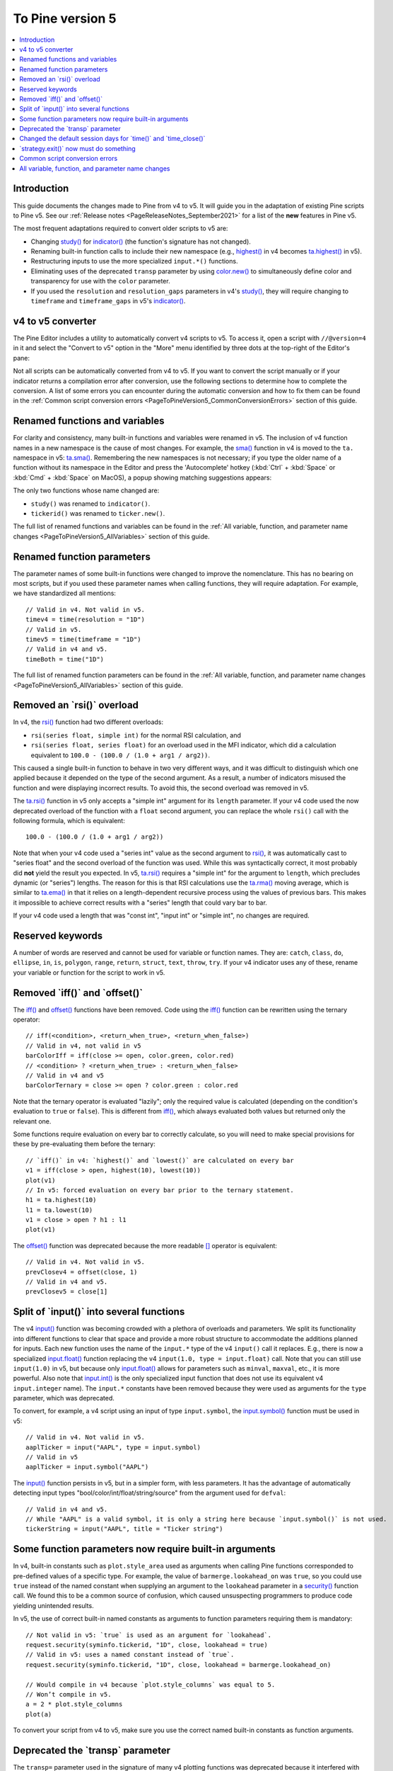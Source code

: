 .. _PageToPineVersion5:

To Pine version 5
=================

.. contents:: :local:
    :depth: 1



Introduction
------------

This guide documents the changes made to Pine from v4 to v5. It will guide you in the adaptation of existing Pine scripts to Pine v5. See our :ref:`Release notes <PageReleaseNotes_September2021>` for a list of the **new** features in Pine v5.

The most frequent adaptations required to convert older scripts to v5 are:

- Changing `study() <https://www.tradingview.com/pine-script-reference/v4/#fun_study>`__ for `indicator() <https://www.tradingview.com/pine-script-reference/v5/#fun_indicator>`__ (the function's signature has not changed).
- Renaming built-in function calls to include their new namespace (e.g., `highest() <https://www.tradingview.com/pine-script-reference/v4/#fun_highest>`__ in v4 becomes `ta.highest() <https://www.tradingview.com/pine-script-reference/v5/#fun_ta{dot}highest>`__ in v5).
- Restructuring inputs to use the more specialized ``input.*()`` functions.
- Eliminating uses of the deprecated ``transp`` parameter by using `color.new() <https://www.tradingview.com/pine-script-reference/v5/#fun_color{dot}new>`__ to simultaneously define color and transparency for use with the ``color`` parameter.
- If you used the ``resolution`` and ``resolution_gaps`` parameters in v4's `study() <https://www.tradingview.com/pine-script-reference/v4/#fun_study>`__, they will require changing to ``timeframe`` and ``timeframe_gaps`` in v5's `indicator() <https://www.tradingview.com/pine-script-reference/v5/#fun_indicator>`__.



v4 to v5 converter
------------------

The Pine Editor includes a utility to automatically convert v4 scripts to v5. To access it, open a script with ``//@version=4`` in it and select the "Convert to v5" option in the "More" menu identified by three dots at the top-right of the Editor's pane:

.. image:: images/v4_to_v5_convert_button.png


Not all scripts can be automatically converted from v4 to v5. If you want to convert the script manually or if your indicator returns a compilation error after conversion, use the following sections to determine how to complete the conversion. A list of some errors you can encounter during the automatic conversion and how to fix them can be found in the :ref:`Common script conversion errors <PageToPineVersion5_CommonConversionErrors>` section of this guide.



Renamed functions and variables
-------------------------------

For clarity and consistency, many built-in functions and variables were renamed in v5. 
The inclusion of v4 function names in a new namespace is the cause of most changes. 
For example, the `sma() <https://www.tradingview.com/pine-script-reference/v4/#fun_sma>`__ function in v4 is moved to the ``ta.`` namespace in v5: 
`ta.sma() <https://www.tradingview.com/pine-script-reference/v5/#fun_ta{dot}sma>`__. 
Remembering the new namespaces is not necessary; if you type the older name of a function without its namespace in the Editor and press the 'Autocomplete' hotkey (:kbd:`Ctrl` + :kbd:`Space` or :kbd:`Cmd` + :kbd:`Space` on MacOS), a popup showing matching suggestions appears:

.. image:: images/v5_autocomplete.png
 
The only two functions whose name changed are:

* ``study()`` was renamed to ``indicator()``.
* ``tickerid()`` was renamed to ``ticker.new()``.

The full list of renamed functions and variables can be found in the :ref:`All variable, function, and parameter name changes <PageToPineVersion5_AllVariables>` section of this guide.



Renamed function parameters
---------------------------

The parameter names of some built-in functions were changed to improve the nomenclature. 
This has no bearing on most scripts, but if you used these parameter names when calling functions, they will require adaptation. For example, we have standardized all mentions::

  // Valid in v4. Not valid in v5.
  timev4 = time(resolution = "1D")
  // Valid in v5.
  timev5 = time(timeframe = "1D")
  // Valid in v4 and v5.
  timeBoth = time("1D")

The full list of renamed function parameters can be found in the :ref:`All variable, function, and parameter name changes <PageToPineVersion5_AllVariables>` section of this guide.



Removed an \`rsi()\` overload
-----------------------------

In v4, the `rsi() <https://www.tradingview.com/pine-script-reference/v4/#fun_rsi>`__ function had two different overloads:

* ``rsi(series float, simple int)`` for the normal RSI calculation, and
* ``rsi(series float, series float)`` for an overload used in the MFI indicator, which did a calculation equivalent to ``100.0 - (100.0 / (1.0 + arg1 / arg2))``.

This caused a single built-in function to behave in two very different ways, and it was difficult to distinguish which one applied because it depended on the type of the second argument. As a result, a number of indicators misused the function and were displaying incorrect results. To avoid this, the second overload was removed in v5.

The `ta.rsi() <https://www.tradingview.com/pine-script-reference/v5/#fun_ta{dot}rsi>`__ function in v5 only accepts a "simple int" argument for its ``length`` parameter.
If your v4 code used the now deprecated overload of the function with a ``float`` second argument, you can replace the whole ``rsi()`` call with the following formula, which is equivalent::

    100.0 - (100.0 / (1.0 + arg1 / arg2))

Note that when your v4 code used a "series int" value as the second argument to `rsi() <https://www.tradingview.com/pine-script-reference/v4/#fun_rsi>`__, it was automatically cast to "series float" and the second overload of the function was used. While this was syntactically correct, it most probably did **not** yield the result you expected. In v5, `ta.rsi() <https://www.tradingview.com/pine-script-reference/v5/#fun_ta{dot}rsi>`__ requires a "simple int" for the argument to ``length``, which precludes dynamic (or "series") lengths. The reason for this is that RSI calculations use the `ta.rma() <https://www.tradingview.com/pine-script-reference/v5/#fun_ta{dot}rma>`__ moving average, which is similar to `ta.ema() <https://www.tradingview.com/pine-script-reference/v5/#fun_ta{dot}ema>`__ in that it relies on a length-dependent recursive process using the values of previous bars. This makes it impossible to achieve correct results with a "series" length that could vary bar to bar.

If your v4 code used a length that was "const int", "input int" or "simple int", no changes are required.



Reserved keywords
-----------------

A number of words are reserved and cannot be used for variable or function names. They are: ``catch``, ``class``, ``do``, ``ellipse``, ``in``, ``is``, ``polygon``, ``range``, ``return``, ``struct``, ``text``, ``throw``, ``try``. If your v4 indicator uses any of these, rename your variable or function for the script to work in v5.


Removed \`iff()\` and \`offset()\`
----------------------------------

The `iff() <https://www.tradingview.com/pine-script-reference/v4/#fun_iff>`__ and `offset() <https://www.tradingview.com/pine-script-reference/v4/#fun_offset>`__ functions have been removed. Code using the `iff() <https://www.tradingview.com/pine-script-reference/v4/#fun_iff>`__ function can be rewritten using the ternary operator::

    // iff(<condition>, <return_when_true>, <return_when_false>)
    // Valid in v4, not valid in v5
    barColorIff = iff(close >= open, color.green, color.red)
    // <condition> ? <return_when_true> : <return_when_false>
    // Valid in v4 and v5
    barColorTernary = close >= open ? color.green : color.red
	
Note that the ternary operator is evaluated "lazily"; only the required value is calculated (depending on the condition's evaluation to ``true`` or ``false``). This is different from `iff() <https://www.tradingview.com/pine-script-reference/v4/#fun_iff>`__, which always evaluated both values but returned only the relevant one.

Some functions require evaluation on every bar to correctly calculate, so you will need to make special provisions for these by pre-evaluating them before the ternary::

	// `iff()` in v4: `highest()` and `lowest()` are calculated on every bar
	v1 = iff(close > open, highest(10), lowest(10)) 
	plot(v1)
	// In v5: forced evaluation on every bar prior to the ternary statement.
	h1 = ta.highest(10)
	l1 = ta.lowest(10)
	v1 = close > open ? h1 : l1
	plot(v1)

The `offset() <https://www.tradingview.com/pine-script-reference/v4/#fun_offset>`__ function was deprecated because the more readable `[] <https://www.tradingview.com/pine-script-reference/v5/#op_[]>`__ operator is equivalent::

  // Valid in v4. Not valid in v5.
  prevClosev4 = offset(close, 1)
  // Valid in v4 and v5.
  prevClosev5 = close[1]



Split of \`input()\` into several functions
-------------------------------------------

The v4 `input() <https://www.tradingview.com/pine-script-reference/v4/#fun_input>`__ function was becoming crowded with a plethora of overloads and parameters. We split its functionality into different functions to clear that space and provide a more robust structure to accommodate the additions planned for inputs. Each new function uses the name of the ``input.*`` type of the v4 ``input()`` call it replaces. E.g., there is now a specialized `input.float() <https://www.tradingview.com/pine-script-reference/v5/#fun_input{dot}float>`__ function replacing the v4 ``input(1.0, type = input.float)`` call. Note that you can still use ``input(1.0)`` in v5, but because only `input.float() <https://www.tradingview.com/pine-script-reference/v5/#fun_input{dot}float>`__ allows for parameters such as ``minval``, ``maxval``, etc., it is more powerful. Also note that `input.int() <https://www.tradingview.com/pine-script-reference/v5/#fun_input{dot}int>`__ is the only specialized input function that does not use its equivalent v4 ``input.integer`` name). The ``input.*`` constants have been removed because they were used as arguments for the ``type`` parameter, which was deprecated.

To convert, for example, a v4 script using an input of type ``input.symbol``, the `input.symbol() <https://www.tradingview.com/pine-script-reference/v5/#fun_input{dot}symbol>`__ function must be used in v5::

  // Valid in v4. Not valid in v5.
  aaplTicker = input("AAPL", type = input.symbol)
  // Valid in v5
  aaplTicker = input.symbol("AAPL")

The `input() <https://www.tradingview.com/pine-script-reference/v5/#fun_input>`__ function persists in v5, but in a simpler form, with less parameters. It has the advantage of automatically detecting input types "bool/color/int/float/string/source" from the argument used for ``defval``::

  // Valid in v4 and v5.
  // While "AAPL" is a valid symbol, it is only a string here because `input.symbol()` is not used.
  tickerString = input("AAPL", title = "Ticker string")



.. _PageToPineVersion5_SomeFunctionParametersNowRequireBuiltInArguments:

Some function parameters now require built-in arguments
-------------------------------------------------------

In v4, built-in constants such as ``plot.style_area`` used as arguments when calling Pine functions corresponded to pre-defined values of a specific type. For example, the value of ``barmerge.lookahead_on`` was ``true``, so you could use ``true`` instead of the named constant when supplying an argument to the ``lookahead`` parameter in a `security() <https://www.tradingview.com/pine-script-reference/v4/#fun_security>`__ function call. We found this to be a common source of confusion, which caused unsuspecting programmers to produce code yielding unintended results.

In v5, the use of correct built-in named constants as arguments to function parameters requiring them is mandatory::

  // Not valid in v5: `true` is used as an argument for `lookahead`.
  request.security(syminfo.tickerid, "1D", close, lookahead = true)
  // Valid in v5: uses a named constant instead of `true`.
  request.security(syminfo.tickerid, "1D", close, lookahead = barmerge.lookahead_on)

  // Would compile in v4 because `plot.style_columns` was equal to 5.
  // Won’t compile in v5.
  a = 2 * plot.style_columns
  plot(a)

To convert your script from v4 to v5, make sure you use the correct named built-in constants as function arguments.



Deprecated the \`transp\` parameter
-----------------------------------

The ``transp=`` parameter used in the signature of many v4 plotting functions was deprecated because it interfered with RGB functionality. Transparency must now be specified along with the color as an argument to parameters such as ``color``, ``textcolor``, etc. The `color.new() <https://www.tradingview.com/pine-script-reference/v5/#fun_color{dot}new>`__ or `color.rgb() <https://www.tradingview.com/pine-script-reference/v5/#fun_color{dot}rgb>`__ functions will be needed in those cases to join a color and its transparency.

Note that in v4, the `bgcolor() <https://www.tradingview.com/pine-script-reference/v5/#fun_bgcolor>`__ and `fill() <https://www.tradingview.com/pine-script-reference/v5/#fun_fill>`__ functions had an optional ``transp`` parameter that used a default value of 90. This meant that the code below could display Bollinger Bands with a semi-transparent fill between two bands and a semi-transparent backround color where bands cross price, even though no argument is used for the ``transp`` parameter in its `bgcolor() <https://www.tradingview.com/pine-script-reference/v5/#fun_bgcolor>`__ and `fill() <https://www.tradingview.com/pine-script-reference/v5/#fun_fill>`__ calls::

    //@version=4
    study("Bollinger Bands", overlay = true)
    [middle, upper, lower] = bb(close, 5, 4)
    plot(middle, color=color.blue)
    p1PlotID = plot(upper, color=color.green)
    p2PlotID = plot(lower, color=color.green)
    crossUp = crossover(high, upper)
    crossDn = crossunder(low, lower)
    // Both `fill()` and `bgcolor()` have a default `transp` of 90
    fill(p1PlotID, p2PlotID, color = color.green)
    bgcolor(crossUp ? color.green : crossDn ? color.red : na)

In v5 we need to explictly mention the 90 transparency with the color, yielding::

    //@version=5
    indicator("Bollinger Bands", overlay = true)
    [middle, upper, lower] = ta.bb(close, 5, 4)
    plot(middle, color=color.blue)
    p1PlotID = plot(upper, color=color.green)
    p2PlotID = plot(lower, color=color.green)
    crossUp = ta.crossover(high, upper)
    crossDn = ta.crossunder(low, lower)
    var TRANSP = 90
    // We use `color.new()` to explicitly pass transparency to both functions
    fill(p1PlotID, p2PlotID, color = color.new(color.green, TRANSP))
    bgcolor(crossUp ? color.new(color.green, TRANSP) : crossDn ? color.new(color.red, TRANSP) : na)

 

Changed the default session days for \`time()\` and \`time_close()\`
--------------------------------------------------------------------

The default set of days for ``session`` arguments used in the `time() <https://www.tradingview.com/pine-script-reference/v5/#fun_time>`__ and `time_close() <https://www.tradingview.com/pine-script-reference/v5/#fun_time_close>`__ functions has changed from "23456" (Monday to Friday) to "1234567" (Sunday to Saturday)::

    // On symbols that are traded during weekends, this will behave differently in v4 and v5.
    t0 = time("1D", "1000-1200")
    // v5 equivalent of the behavior of `t0` in v4.
    t1 = time("1D", "1000-1200:23456")
    // v5 equivalent of the behavior of `t0` in v5.
    t2 = time("1D", "1000-1200:1234567")

This change in behavior will not affect scripts running on conventional markets that are closed during weekends. If it is important for you to ensure your session definitions preserve their v4 behavior in v5 code, add ":23456" to your session strings.



\`strategy.exit()\` now must do something
-----------------------------------------

Gone are the days when the `strategy.exit() <https://www.tradingview.com/pine-script-reference/v5/#fun_strategy{dot}exit>`__ function was allowed to loiter. Now it must actually have an effect on the strategy by using at least one of the following parameters: ``profit``, ``limit``, ``loss``, ``stop``, or one of the following pairs: ``trail_offset`` combined with either ``trail_price`` or ``trail_points``. When uses of `strategy.exit() <https://www.tradingview.com/pine-script-reference/v5/#fun_strategy{dot}exit>`__ not meeting these criteria trigger an error while converting a strategy to v5, you can safely eliminate these lines, as they didn't do anything in your code anyway.



.. _PageToPineVersion5_CommonConversionErrors:

Common script conversion errors 
-------------------------------


Invalid argument 'style'/'linestyle' in 'plot'/'hline' call
^^^^^^^^^^^^^^^^^^^^^^^^^^^^^^^^^^^^^^^^^^^^^^^^^^^^^^^^^^^

To make this work, you need to change the "int" arguments used for the ``style`` and ``linestyle`` arguments in ``plot`` and ``hline`` for built-in constants::

	// Will cause an error during conversion
	plotStyle = input(1)
	hlineStyle = input(1)
	plot(close, style = plotStyle)
	hline(100, linestyle = hlineStyle)

	// Will work in v5
	//@version=5
	indicator("")
	plotStyleInput = input.string("Line", options = ["Line", "Stepline", "Histogram", "Cross", "Area", "Columns", "Circles"])
	hlineStyleInput = input.string("Solid", options = ["Solid", "Dashed", "Dotted"])

	plotStyle = plotStyleInput == "Line" ? plot.style_line : 
		     plotStyleInput == "Stepline" ? plot.style_stepline :
		     plotStyleInput == "Histogram" ? plot.style_histogram :
		     plotStyleInput == "Cross" ? plot.style_cross :
		     plotStyleInput == "Area" ? plot.style_area :
		     plotStyleInput == "Columns" ? plot.style_columns :
		     plot.style_circles

	hlineStyle = hlineStyleInput == "Solid" ? hline.style_solid :
		     hlineStyleInput == "Dashed" ? hline.style_dashed :
		     hline.style_dotted

	plot(close, style = plotStyle)
	hline(100, linestyle = hlineStyle)

See the :ref:`Some function parameters now require built-in arguments <PageToPineVersion5_SomeFunctionParametersNowRequireBuiltInArguments>`
section of this guide for more information.


Undeclated identifier 'input.%input_name%'
^^^^^^^^^^^^^^^^^^^^^^^^^^^^^^^^^^^^^^^^^^

To fix this issue, remove the ``input.*`` constants from your code::

	// Will cause an error during conversion
	_integer = input.integer
	_bool = input.bool
	i1 = input(1, "Integer", _integer)
	i2 = input(true, "Boolean", _bool)
	
	// Will work in v5
	i1 = input.int(1, "Integer")
	i2 = input.bool(true, "Boolean")
	
See the User Manual's page on :ref:`Inputs <PageInputs>`, and the 
:ref:`Some function parameters now require built-in arguments <PageToPineVersion5_SomeFunctionParametersNowRequireBuiltInArguments>`
section of this guide for more information.



Invalid argument 'when' in 'strategy.close' call
^^^^^^^^^^^^^^^^^^^^^^^^^^^^^^^^^^^^^^^^^^^^^^^^

This is caused by a confusion between `strategy.entry() <https://www.tradingview.com/pine-script-reference/v5/#fun_strategy{dot}entry>`__ and 
`strategy.close() <https://www.tradingview.com/pine-script-reference/v5/#fun_strategy{dot}close>`__.

The second parameter of `strategy.close() <https://www.tradingview.com/pine-script-reference/v5/#fun_strategy{dot}close>`__
is ``when``, which expects a "bool" argument. In v4, it was allowed to use ``strategy.long`` an argument because it was a "bool".
With v5, however, named built-in constants must be used as arguments, so ``strategy.long`` is no longer allowed as an argument to the ``when`` parameter.

The ``strategy.close("Short", strategy.long)`` call in this code is equivalent to ``strategy.close("Short")``,
which is what must be used in v5::

	// Will cause an error during conversion
	if (longCondition)
	    strategy.close("Short", strategy.long)
	    strategy.entry("Long", strategy.long)

	// Will work in v5:
	if (longCondition)
	    strategy.close("Short")
	    strategy.entry("Long", strategy.long)

See the :ref:`Some function parameters now require built-in arguments <PageToPineVersion5_SomeFunctionParametersNowRequireBuiltInArguments>`
section of this guide for more information.



Cannot call 'input.int' with argument 'minval'='%value%'. An argument of 'literal float' type was used but a 'const int' is expected
^^^^^^^^^^^^^^^^^^^^^^^^^^^^^^^^^^^^^^^^^^^^^^^^^^^^^^^^^^^^^^^^^^^^^^^^^^^^^^^^^^^^^^^^^^^^^^^^^^^^^^^^^^^^^^^^^^^^^^^^^^^^^^^^^^^^

In v4, it was possible to pass a "float" argument to ``minval`` when an "int" value was being input.
This is no longer possible in v5; "int" values are required for "int" inputs::

	// Works in v4, will break on conversion because minval is a 'float' value
	int_input = input(1, "Integer", input.integer, minval = 1.0)

	// Works in v5
	int_input = input.int(1, "Integer", minval = 1)

See the User Manual's page on :ref:`Inputs <PageInputs>`, and the 
:ref:`Some function parameters now require built-in arguments <PageToPineVersion5_SomeFunctionParametersNowRequireBuiltInArguments>`
section of this guide for more information.



.. _PageToPineVersion5_AllVariables:

All variable, function, and parameter name changes
--------------------------------------------------


Removed functions and variables
^^^^^^^^^^^^^^^^^^^^^^^^^^^^^^^

+------------------------------------------------------+--------------------------------------------------------+
| v4                                                   | v5                                                     |
+------------------------------------------------------+--------------------------------------------------------+
| ``input.bool`` input                                 | Replaced by ``input.bool()``                           |
+------------------------------------------------------+--------------------------------------------------------+
| ``input.color`` input                                | Replaced by ``input.color()``                          |
+------------------------------------------------------+--------------------------------------------------------+
| ``input.float`` input                                | Replaced by ``input.float()``                          |
+------------------------------------------------------+--------------------------------------------------------+
| ``input.integer`` input                              | Replaced by ``input.int()``                            |
+------------------------------------------------------+--------------------------------------------------------+
| ``input.resolution`` input                           | Replaced by ``input.timeframe()``                      |
+------------------------------------------------------+--------------------------------------------------------+
| ``input.session`` input                              | Replaced by ``input.session()``                        |
+------------------------------------------------------+--------------------------------------------------------+
| ``input.source`` input                               | Replaced by ``input.source()``                         |
+------------------------------------------------------+--------------------------------------------------------+
| ``input.string`` input                               | Replaced by ``input.string()``                         |
+------------------------------------------------------+--------------------------------------------------------+
| ``input.symbol`` input                               | Replaced by ``input.symbol()``                         |
+------------------------------------------------------+--------------------------------------------------------+
| ``input.time`` input                                 | Replaced by ``input.time()``                           |
+------------------------------------------------------+--------------------------------------------------------+
| ``iff()``                                            | Use the ``?:`` operator instead                        |
+------------------------------------------------------+--------------------------------------------------------+
| ``offset()``                                         | Use the ``[]`` operator instead                        |
+------------------------------------------------------+--------------------------------------------------------+



Renamed functions and parameters
^^^^^^^^^^^^^^^^^^^^^^^^^^^^^^^^



No namespace change
"""""""""""""""""""

+------------------------------------------------------+--------------------------------------------------------+
| v4                                                   | v5                                                     |
+------------------------------------------------------+--------------------------------------------------------+
| ``study(<...>, resolution, resolution_gaps, <...>)`` | ``indicator(<...>, timeframe, timeframe_gaps, <...>)`` |
+------------------------------------------------------+--------------------------------------------------------+
| ``strategy.entry(long)``                             | ``strategy.entry(direction)``                          |
+------------------------------------------------------+--------------------------------------------------------+
| ``strategy.order(long)``                             | ``strategy.order(direction)``                          |
+------------------------------------------------------+--------------------------------------------------------+
| ``time(resolution)``                                 | ``time(timeframe)``                                    |
+------------------------------------------------------+--------------------------------------------------------+
| ``time_close(resolution)``                           | ``time_close(timeframe)``                              |
+------------------------------------------------------+--------------------------------------------------------+
| ``nz(x, y)``                                         | ``nz(source, replacement)``                            |
+------------------------------------------------------+--------------------------------------------------------+



"ta" namespace for technical analysis functions and variables
"""""""""""""""""""""""""""""""""""""""""""""""""""""""""""""

+------------------------------------------------------+--------------------------------------------------------+
| v4                                                   | v5                                                     |
+------------------------------------------------------+--------------------------------------------------------+
| Indicator functions and variables                                                                             |
+------------------------------------------------------+--------------------------------------------------------+
| ``accdist``                                          | ``ta.accdist``                                         |
+------------------------------------------------------+--------------------------------------------------------+
| ``alma()``                                           | ``ta.alma()``                                          |
+------------------------------------------------------+--------------------------------------------------------+
| ``atr()``                                            | ``ta.atr()``                                           |
+------------------------------------------------------+--------------------------------------------------------+
| ``bb()``                                             | ``ta.bb()``                                            |
+------------------------------------------------------+--------------------------------------------------------+
| ``bbw()``                                            | ``ta.bbw()``                                           |
+------------------------------------------------------+--------------------------------------------------------+
| ``cci()``                                            | ``ta.cci()``                                           |
+------------------------------------------------------+--------------------------------------------------------+
| ``cmo()``                                            | ``ta.cmo()``                                           |
+------------------------------------------------------+--------------------------------------------------------+
| ``cog()``                                            | ``ta.cog()``                                           |
+------------------------------------------------------+--------------------------------------------------------+
| ``dmi()``                                            | ``ta.dmi()``                                           |
+------------------------------------------------------+--------------------------------------------------------+
| ``ema()``                                            | ``ta.ema()``                                           |
+------------------------------------------------------+--------------------------------------------------------+
| ``hma()``                                            | ``ta.hma()``                                           |
+------------------------------------------------------+--------------------------------------------------------+
| ``iii``                                              | ``ta.iii``                                             |
+------------------------------------------------------+--------------------------------------------------------+
| ``kc()``                                             | ``ta.kc()``                                            |
+------------------------------------------------------+--------------------------------------------------------+
| ``kcw()``                                            | ``ta.kcw()``                                           |
+------------------------------------------------------+--------------------------------------------------------+
| ``linreg()``                                         | ``ta.linreg()``                                        |
+------------------------------------------------------+--------------------------------------------------------+
| ``macd()``                                           | ``ta.macd()``                                          |
+------------------------------------------------------+--------------------------------------------------------+
| ``mfi()``                                            | ``ta.mfi()``                                           |
+------------------------------------------------------+--------------------------------------------------------+
| ``mom()``                                            | ``ta.mom()``                                           |
+------------------------------------------------------+--------------------------------------------------------+
| ``nvi``                                              | ``ta.nvi``                                             |
+------------------------------------------------------+--------------------------------------------------------+
| ``obv``                                              | ``ta.obv``                                             |
+------------------------------------------------------+--------------------------------------------------------+
| ``pvi``                                              | ``ta.pvi``                                             |
+------------------------------------------------------+--------------------------------------------------------+
| ``pvt``                                              | ``ta.pvt``                                             |
+------------------------------------------------------+--------------------------------------------------------+
| ``rma()``                                            | ``ta.rma()``                                           |
+------------------------------------------------------+--------------------------------------------------------+
| ``roc()``                                            | ``ta.roc()``                                           |
+------------------------------------------------------+--------------------------------------------------------+
| ``rsi(x, y)``                                        | ``ta.rsi(source, length)``                             |
+------------------------------------------------------+--------------------------------------------------------+
| ``sar()``                                            | ``ta.sar()``                                           |
+------------------------------------------------------+--------------------------------------------------------+
| ``sma()``                                            | ``ta.sma()``                                           |
+------------------------------------------------------+--------------------------------------------------------+
| ``stoch()``                                          | ``ta.stoch()``                                         |
+------------------------------------------------------+--------------------------------------------------------+
| ``supertrend()``                                     | ``ta.supertrend()``                                    |
+------------------------------------------------------+--------------------------------------------------------+
| ``swma(x)``                                          | ``ta.swma(source)``                                    |
+------------------------------------------------------+--------------------------------------------------------+
| ``tr``                                               | ``ta.tr``                                              |
+------------------------------------------------------+--------------------------------------------------------+
| ``tr()``                                             | ``ta.tr()``                                            |
+------------------------------------------------------+--------------------------------------------------------+
| ``tsi()``                                            | ``ta.tsi()``                                           |
+------------------------------------------------------+--------------------------------------------------------+
| ``vwap``                                             | ``ta.vwap``                                            |
+------------------------------------------------------+--------------------------------------------------------+
| ``vwap(x)``                                          | ``ta.vwap(source)``                                    |
+------------------------------------------------------+--------------------------------------------------------+
| ``vwma()``                                           | ``ta.vwma()``                                          |
+------------------------------------------------------+--------------------------------------------------------+
| ``wad``                                              | ``ta.wad``                                             |
+------------------------------------------------------+--------------------------------------------------------+
| ``wma()``                                            | ``ta.wma()``                                           |
+------------------------------------------------------+--------------------------------------------------------+
| ``wpr()``                                            | ``ta.wpr()``                                           |
+------------------------------------------------------+--------------------------------------------------------+
| ``wvad``                                             | ``ta.wvad``                                            |
+------------------------------------------------------+--------------------------------------------------------+
| Supporting functions and variables                                                                            |
+------------------------------------------------------+--------------------------------------------------------+
| ``barsince()``                                       | ``ta.barsince()``                                      |
+------------------------------------------------------+--------------------------------------------------------+
| ``change()``                                         | ``ta.change()``                                        |
+------------------------------------------------------+--------------------------------------------------------+
| ``correlation(source_a, source_b, length)``          | ``ta.correlation(source1, source2, length)``           |
+------------------------------------------------------+--------------------------------------------------------+
| ``cross(x, y)``                                      | ``ta.cross(source1, source2)``                         |
+------------------------------------------------------+--------------------------------------------------------+
| ``crossover(x, y)``                                  | ``ta.crossover(source1, source2)``                     |
+------------------------------------------------------+--------------------------------------------------------+
| ``crossunder(x, y)``                                 | ``ta.crossunder(source1, source2)``                    |
+------------------------------------------------------+--------------------------------------------------------+
| ``cum(x)``                                           | ``ta.cum(source)``                                     |
+------------------------------------------------------+--------------------------------------------------------+
| ``dev()``                                            | ``ta.dev()``                                           |
+------------------------------------------------------+--------------------------------------------------------+
| ``falling()``                                        | ``ta.falling()``                                       |
+------------------------------------------------------+--------------------------------------------------------+
| ``highest()``                                        | ``ta.highest()``                                       |
+------------------------------------------------------+--------------------------------------------------------+
| ``highestbars()``                                    | ``ta.highestbars()``                                   |
+------------------------------------------------------+--------------------------------------------------------+
| ``lowest()``                                         | ``ta.lowest()``                                        |
+------------------------------------------------------+--------------------------------------------------------+
| ``lowestbars()``                                     | ``ta.lowestbars()``                                    |
+------------------------------------------------------+--------------------------------------------------------+
| ``median()``                                         | ``ta.median()``                                        |
+------------------------------------------------------+--------------------------------------------------------+
| ``mode()``                                           | ``ta.mode()``                                          |
+------------------------------------------------------+--------------------------------------------------------+
| ``percentile_linear_interpolation()``                | ``ta.percentile_linear_interpolation()``               |
+------------------------------------------------------+--------------------------------------------------------+
| ``percentile_nearest_rank()``                        | ``ta.percentile_nearest_rank()``                       |
+------------------------------------------------------+--------------------------------------------------------+
| ``percentrank()``                                    | ``ta.percentrank()``                                   |
+------------------------------------------------------+--------------------------------------------------------+
| ``pivothigh()``                                      | ``ta.pivothigh()``                                     |
+------------------------------------------------------+--------------------------------------------------------+
| ``pivotlow()``                                       | ``ta.pivotlow()``                                      |
+------------------------------------------------------+--------------------------------------------------------+
| ``range()``                                          | ``ta.range()``                                         |
+------------------------------------------------------+--------------------------------------------------------+
| ``rising()``                                         | ``ta.rising()``                                        |
+------------------------------------------------------+--------------------------------------------------------+
| ``stdev()``                                          | ``ta.stdev()``                                         |
+------------------------------------------------------+--------------------------------------------------------+
| ``valuewhen()``                                      | ``ta.valuewhen()``                                     |
+------------------------------------------------------+--------------------------------------------------------+
| ``variance()``                                       | ``ta.variance()``                                      |
+------------------------------------------------------+--------------------------------------------------------+



"math" namespace for math-related functions and variables
"""""""""""""""""""""""""""""""""""""""""""""""""""""""""

+------------------------------------------------------+--------------------------------------------------------+
| v4                                                   | v5                                                     |
+------------------------------------------------------+--------------------------------------------------------+
| ``abs(x)``                                           | ``math.abs(number)``                                   |
+------------------------------------------------------+--------------------------------------------------------+
| ``acos(x)``                                          | ``math.acos(number)``                                  |
+------------------------------------------------------+--------------------------------------------------------+
| ``asin(x)``                                          | ``math.asin(number)``                                  |
+------------------------------------------------------+--------------------------------------------------------+
| ``atan(x)``                                          | ``math.atan(number)``                                  |
+------------------------------------------------------+--------------------------------------------------------+
| ``avg()``                                            | ``math.avg()``                                         |
+------------------------------------------------------+--------------------------------------------------------+
| ``ceil(x)``                                          | ``math.ceil(number)``                                  |
+------------------------------------------------------+--------------------------------------------------------+
| ``cos(x)``                                           | ``math.cos(angle)``                                    |
+------------------------------------------------------+--------------------------------------------------------+
| ``exp(x)``                                           | ``math.exp(number)``                                   |
+------------------------------------------------------+--------------------------------------------------------+
| ``floor(x)``                                         | ``math.floor(number)``                                 |
+------------------------------------------------------+--------------------------------------------------------+
| ``log(x)``                                           | ``math.log(number)``                                   |
+------------------------------------------------------+--------------------------------------------------------+
| ``log10(x)``                                         | ``math.log10(number)``                                 |
+------------------------------------------------------+--------------------------------------------------------+
| ``max()``                                            | ``math.max()``                                         |
+------------------------------------------------------+--------------------------------------------------------+
| ``min()``                                            | ``math.min()``                                         |
+------------------------------------------------------+--------------------------------------------------------+
| ``pow()``                                            | ``math.pow()``                                         |
+------------------------------------------------------+--------------------------------------------------------+
| ``random()``                                         | ``math.random()``                                      |
+------------------------------------------------------+--------------------------------------------------------+
| ``round(x, precision)``                              | ``math.round(number, precision)``                      |
+------------------------------------------------------+--------------------------------------------------------+
| ``round_to_mintick(x)``                              | ``math.round_to_mintick(number)``                      |
+------------------------------------------------------+--------------------------------------------------------+
| ``sign(x)``                                          | ``math.sign(number)``                                  |
+------------------------------------------------------+--------------------------------------------------------+
| ``sin(x)``                                           | ``math.sin(angle)``                                    |
+------------------------------------------------------+--------------------------------------------------------+
| ``sqrt(x)``                                          | ``math.sqrt(number)``                                  |
+------------------------------------------------------+--------------------------------------------------------+
| ``sum()``                                            | ``math.sum()``                                         |
+------------------------------------------------------+--------------------------------------------------------+
| ``tan(x)``                                           | ``math.tan(angle)``                                    |
+------------------------------------------------------+--------------------------------------------------------+
| ``todegrees()``                                      | ``math.todegrees()``                                   |
+------------------------------------------------------+--------------------------------------------------------+
| ``toradians()``                                      | ``math.toradians()``                                   |
+------------------------------------------------------+--------------------------------------------------------+



"request" namespace for functions that request external data
""""""""""""""""""""""""""""""""""""""""""""""""""""""""""""

+------------------------------------------------------+--------------------------------------------------------+
| v4                                                   | v5                                                     |
+------------------------------------------------------+--------------------------------------------------------+
| ``financial()``                                      | ``request.financial()``                                |
+------------------------------------------------------+--------------------------------------------------------+
| ``quandl()``                                         | ``request.quandl()``                                   |
+------------------------------------------------------+--------------------------------------------------------+
| ``security(<...>, resolution, <...>)``               | ``request.security(<...>, timeframe, <...>)``          |
+------------------------------------------------------+--------------------------------------------------------+
| ``splits()``                                         | ``request.splits()``                                   |
+------------------------------------------------------+--------------------------------------------------------+
| ``dividends()``                                      | ``request.dividends()``                                |
+------------------------------------------------------+--------------------------------------------------------+
| ``earnings()``                                       | ``request.earnings()``                                 |
+------------------------------------------------------+--------------------------------------------------------+



"ticker" namespace for functions that help create tickers
"""""""""""""""""""""""""""""""""""""""""""""""""""""""""

+------------------------------------------------------+--------------------------------------------------------+
| v4                                                   | v5                                                     |
+------------------------------------------------------+--------------------------------------------------------+
| ``heikinashi()``                                     | ``ticker.heikinashi()``                                |
+------------------------------------------------------+--------------------------------------------------------+
| ``kagi()``                                           | ``ticker.kagi()``                                      |
+------------------------------------------------------+--------------------------------------------------------+
| ``linebreak()``                                      | ``ticker.linebreak()``                                 |
+------------------------------------------------------+--------------------------------------------------------+
| ``pointfigure()``                                    | ``ticker.pointfigure()``                               |
+------------------------------------------------------+--------------------------------------------------------+
| ``renko()``                                          | ``ticker.renko()``                                     |
+------------------------------------------------------+--------------------------------------------------------+
| ``tickerid()``                                       | ``ticker.new()``                                       |
+------------------------------------------------------+--------------------------------------------------------+



"str" namespace for functions that work with strings
""""""""""""""""""""""""""""""""""""""""""""""""""""

+------------------------------------------------------+--------------------------------------------------------+
| v4                                                   | v5                                                     |
+------------------------------------------------------+--------------------------------------------------------+
| ``tostring(x, y)``                                   | ``str.tostring(value, format)``                        |
+------------------------------------------------------+--------------------------------------------------------+
| ``tonumber(x)``                                      | ``str.tonumber(string)``                               |
+------------------------------------------------------+--------------------------------------------------------+
